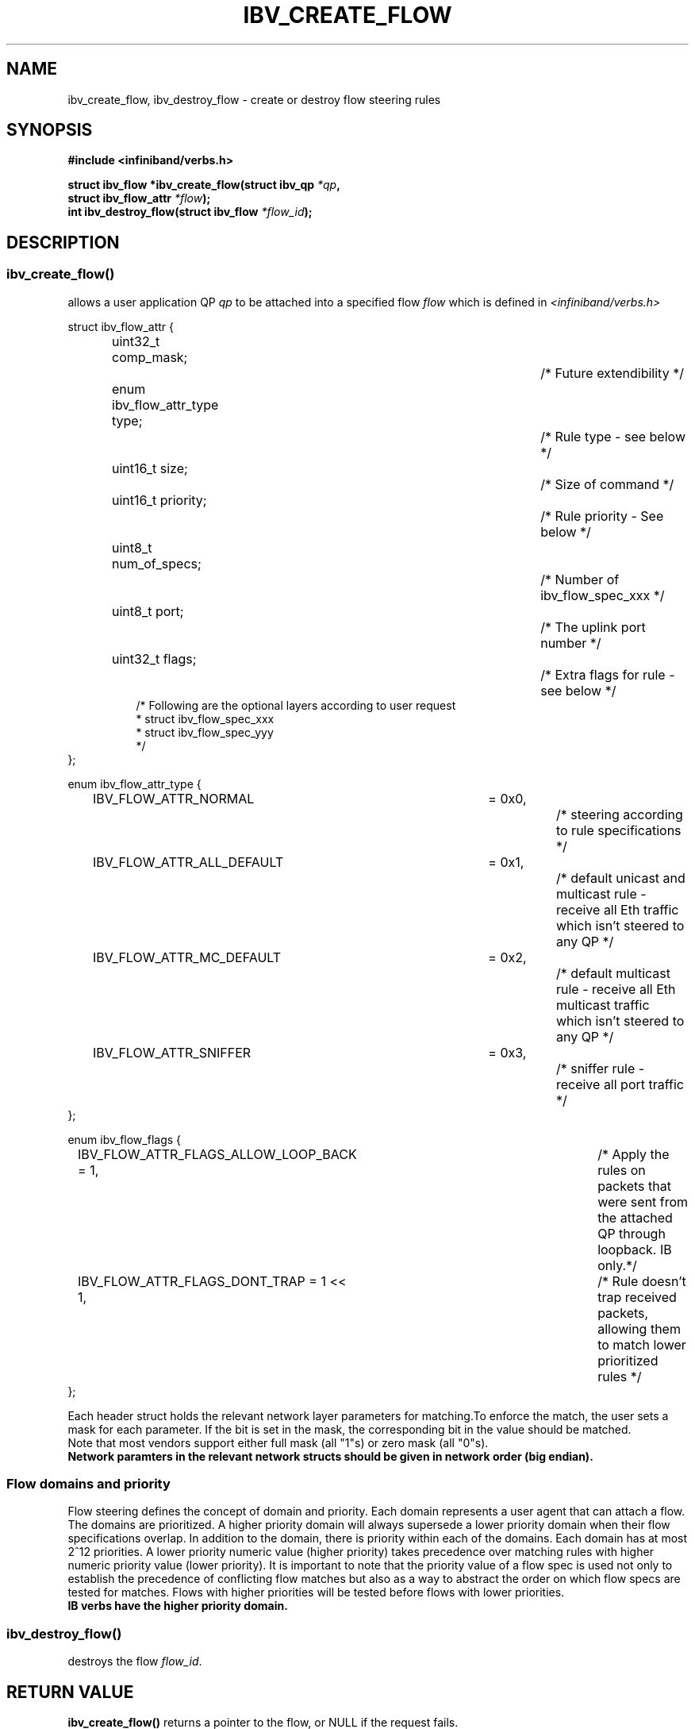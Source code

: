 .TH IBV_CREATE_FLOW 3 2013-08-21 libibverbs "Libibverbs Programmer's Manual"
.SH "NAME"
ibv_create_flow, ibv_destroy_flow \- create or destroy flow steering rules
.SH "SYNOPSIS"
.nf
.B #include <infiniband/verbs.h>
.sp
.BI "struct ibv_flow *ibv_create_flow(struct ibv_qp " "*qp" ,
.BI "                                 struct ibv_flow_attr " "*flow");
.BI "int ibv_destroy_flow(struct ibv_flow " "*flow_id");
.sp
.fi
.SH "DESCRIPTION"
.SS ibv_create_flow()
allows a user application QP
.I qp
to be attached into a specified flow
.I flow
which is defined in
.I <infiniband/verbs.h>
.PP
.nf
struct ibv_flow_attr {
.in +8
uint32_t comp_mask;						/* Future extendibility */
enum ibv_flow_attr_type type;				/* Rule type - see below */
uint16_t size;							/* Size of command */
uint16_t priority;						/* Rule priority - See below */
uint8_t num_of_specs;					/* Number of ibv_flow_spec_xxx */
uint8_t port;							/* The uplink port number */
uint32_t flags;						/* Extra flags for rule - see below */
/* Following are the optional layers according to user request
 * struct ibv_flow_spec_xxx
 * struct ibv_flow_spec_yyy
 */
.in -8
};
.sp
.nf
enum ibv_flow_attr_type {
.in +8
IBV_FLOW_ATTR_NORMAL		= 0x0,		/* steering according to rule specifications */
IBV_FLOW_ATTR_ALL_DEFAULT	= 0x1,		/* default unicast and multicast rule - receive all Eth traffic which isn't steered to any QP */
IBV_FLOW_ATTR_MC_DEFAULT		= 0x2,		/* default multicast rule - receive all Eth multicast traffic which isn't steered to any QP */
IBV_FLOW_ATTR_SNIFFER		= 0x3,		/* sniffer rule - receive all port traffic */
.in -8
};
.sp
.nf
enum ibv_flow_flags {
.in +8
IBV_FLOW_ATTR_FLAGS_ALLOW_LOOP_BACK = 1,	/* Apply the rules on packets that were sent from the attached QP through loopback. IB only.*/
IBV_FLOW_ATTR_FLAGS_DONT_TRAP       = 1 << 1,	/* Rule doesn't trap received packets, allowing them to match lower prioritized rules */
.in -8
};
.fi
.PP
Each header struct holds the relevant network layer parameters for matching.To enforce the match, the
user sets a mask for each parameter. If the bit is set in the mask, the corresponding bit in the value should be matched.
.br
Note that most vendors support either full mask (all "1"s) or zero mask (all "0"s).
.br
.B Network paramters in the relevant network structs should be given in network order (big endian).

.SS Flow domains and priority
Flow steering defines the concept of domain and priority. Each domain represents a user agent that can attach a flow. The domains are prioritized. A higher priority domain will always supersede a lower priority domain when their flow specifications overlap. In addition to the domain, there is priority within each of the domains. Each domain has at most 2^12 priorities. A lower priority numeric value (higher priority) takes precedence over matching rules with higher numeric priority value (lower priority). It is important to note that the priority value of a flow spec is used not only to establish the precedence of conflicting flow matches but also as a way to abstract the order on which flow specs are tested for matches. Flows with higher priorities will be tested before flows with lower priorities.
.br
.B IB verbs have the higher priority domain.
.PP
.SS ibv_destroy_flow()
destroys the flow
.I flow_id\fR.
.SH "RETURN VALUE"
.B ibv_create_flow()
returns a pointer to the flow, or NULL if the request fails.
.PP
.B ibv_destroy_flow()
returns 0 on success, or the value of errno on failure (which indicates the failure reason).
.SH "NOTES"
These verbs are available only for devices supporting IBV_DEVICE_MANAGED_FLOW_STEERING and
only for QPs of Transport Service Type
.BR IBV_QPT_UD
or
.BR IBV_QPT_RAW_PACKET
.PP
.SH "AUTHORS"
.TP
Matan Barak <matanb@mellanox.com>         Hadar Hen Zion <hadarh@mellanox.com>
